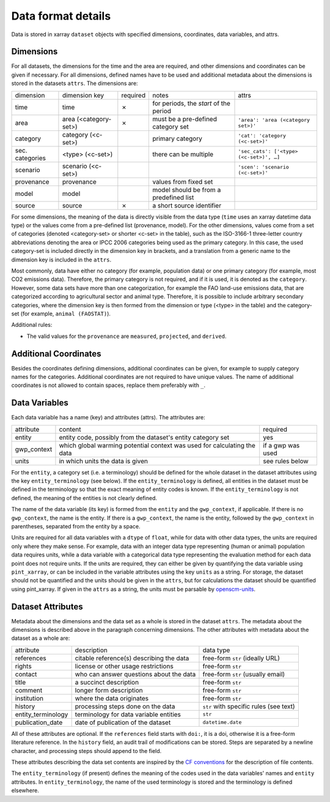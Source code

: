 .. _data_format_details:

===================
Data format details
===================

Data is stored in xarray ``dataset`` objects with specified dimensions, coordinates,
data variables, and attrs.

Dimensions
----------

For all datasets, the dimensions for the time and the area are required, and other
dimensions and coordinates can be given if necessary.
For all dimensions, defined names have to be used and additional metadata about the
dimensions is stored in the datasets ``attrs``.
The dimensions are:

===============  =====================  ========  ======================================  =======================================
dimension        dimension key          required  notes                                   attrs
---------------  ---------------------  --------  --------------------------------------  ---------------------------------------
time             time                   ✗         for periods, the *start* of the period
area             area (<category-set>)  ✗         must be a pre-defined category set      ``'area': 'area (<category set>)'``
category         category (<c-set>)               primary category                        ``'cat': 'category (<c-set>)'``
sec. categories  <type> (<c-set>)                 there can be multiple                   ``'sec_cats': ['<type> (<c-set>)', …]``
scenario         scenario (<c-set>)                                                       ``'scen': 'scenario (<c-set>)'``
provenance       provenance                       values from fixed set
model            model                            model should be from a predefined list
source           source                 ✗         a short source identifier
===============  =====================  ========  ======================================  =======================================

For some dimensions, the meaning of the data is directly visible from the data type
(``time`` uses an xarray datetime data type) or the values come from a pre-defined list
(provenance, model).
For the other dimensions, values come from a set of categories (denoted <category-set>
or shorter <c-set> in the table), such as the ISO-3166-1 three-letter country
abbreviations denoting the area or IPCC 2006 categories being used as the primary
category.
In this case, the used category-set is included directly in the dimension key in
brackets, and a translation from a generic name to the dimension key is included in the
``attrs``.

Most commonly, data have either no category (for example, population data) or one
primary category (for example, most CO2 emissions data).
Therefore, the primary category is not required, and if it is used, it is
denoted as the ``category``.
However, some data sets have more than one categorization, for example the FAO land-use
emissions data, that are categorized according to agricultural sector and animal type.
Therefore, it is possible to include arbitrary secondary categories, where the
dimension key is then formed from the dimension or type (<type> in the table) and the
category-set (for example, ``animal (FAOSTAT)``).

Additional rules:

* The valid values for the ``provenance`` are ``measured``, ``projected``, and
  ``derived``.

Additional Coordinates
----------------------

Besides the coordinates defining dimensions, additional coordinates can be given, for
example to supply category names for the categories. Additional coordinates are not
required to have unique values.
The name of additional coordinates is not allowed to contain spaces, replace them
preferably with ``_``.

Data Variables
--------------

Each data variable has a name (key) and attributes (attrs).
The attributes are:

===========  ========================================================================  ============================
attribute    content                                                                   required
-----------  ------------------------------------------------------------------------  ----------------------------
entity       entity code, possibly from the dataset's entity category set              yes
gwp_context  which global warming potential context was used for calculating the data  if a gwp was used
units        in which units the data is given                                          see rules below
===========  ========================================================================  ============================

For the ``entity``, a category set (i.e. a terminology) should be defined for the
whole dataset in the dataset attributes using the key ``entity_terminology`` (see
below).
If the ``entity_terminology`` is defined, all entities in the dataset must be defined
in the terminology so that the exact meaning of entity codes is known.
If the ``entity_terminology`` is not defined, the meaning of the entities is not clearly
defined.

The name of the data variable (its key) is formed from the ``entity`` and the
``gwp_context``, if applicable.
If there is no ``gwp_context``, the name is the entity.
If there is a ``gwp_context``, the name is the entity, followed by the ``gwp_context``
in parentheses, separated from the entity by a space.

Units are required for all data variables with a ``dtype`` of ``float``, while
for data with other data types, the units are required only where they make sense.
For example, data with an integer data type representing (human or animal) population
data requires units, while a data variable with a categorical data type representing
the evaluation method for each data point does not require units.
If the units are required, they can either be given by quantifying the data variable
using ``pint_xarray``, or can be included in the variable attributes using the key
``units`` as a string.
For storage, the dataset should not be quantified and the units should be given in the
``attrs``, but for calculations the dataset should be quantified using pint_xarray.
If given in the ``attrs`` as a string, the units must be parsable by
`openscm-units <https://openscm-units.readthedocs.io>`_.

Dataset Attributes
------------------

Metadata about the dimensions and the data set as a whole is stored in the dataset
``attrs``.
The metadata about the dimensions is described above in the paragraph concerning
dimensions.
The other attributes with metadata about the dataset as a whole are:

==================  ========================================  =========================================
attribute           description                               data type
------------------  ----------------------------------------  -----------------------------------------
references          citable reference(s) describing the data  free-form ``str`` (ideally URL)
rights              license or other usage restrictions       free-form ``str``
contact             who can answer questions about the data   free-form ``str`` (usually email)
title               a succinct description                    free-form ``str``
comment             longer form description                   free-form ``str``
institution         where the data originates                 free-form ``str``
history             processing steps done on the data         ``str`` with specific rules (see text)
entity_terminology  terminology for data variable entities    ``str``
publication_date    date of publication of the dataset        ``datetime.date``
==================  ========================================  =========================================

All of these attributes are optional.
If the ``references`` field starts with ``doi:``, it is a doi, otherwise it is a
free-form literature reference.
In the ``history`` field, an audit trail of modifications can be stored. Steps are
separated by a newline character, and processing steps should append to the field.

These attributes describing the data set contents are inspired by the
`CF conventions <https://cfconventions.org/Data/cf-conventions/cf-conventions-1.8/cf-conventions.html#description-of-file-contents>`_
for the description of file contents.

The ``entity_terminology`` (if present) defines the meaning of the codes used in the
data variables' names and ``entity`` attributes.
In ``entity_terminology``, the name of the used terminology is stored and the
terminology is defined elsewhere.
